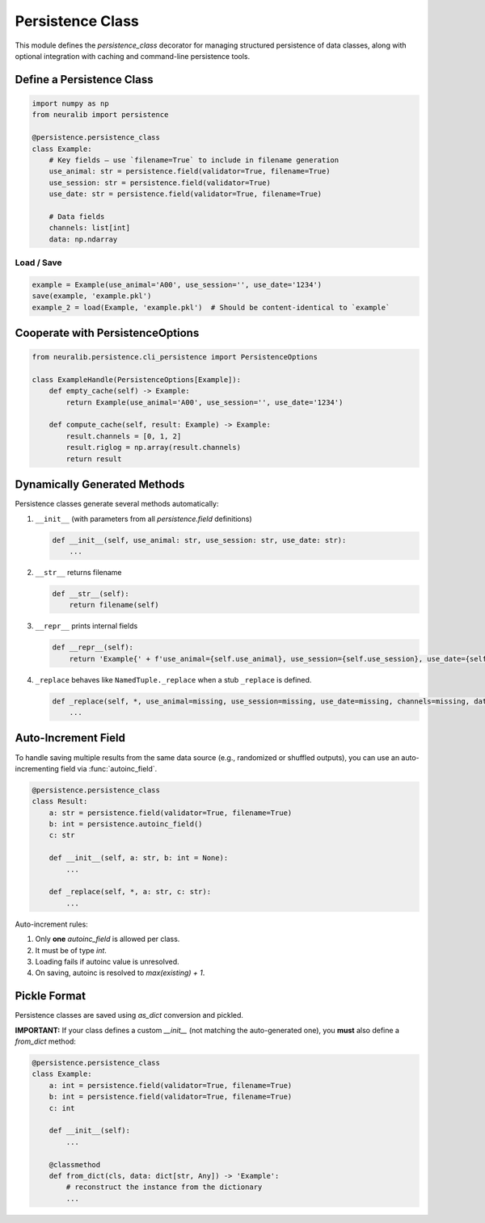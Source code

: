Persistence Class
=================

This module defines the `persistence_class` decorator for managing structured persistence
of data classes, along with optional integration with caching and command-line persistence tools.

Define a Persistence Class
--------------------------

.. code-block:: python

    import numpy as np
    from neuralib import persistence

    @persistence.persistence_class
    class Example:
        # Key fields — use `filename=True` to include in filename generation
        use_animal: str = persistence.field(validator=True, filename=True)
        use_session: str = persistence.field(validator=True)
        use_date: str = persistence.field(validator=True, filename=True)

        # Data fields
        channels: list[int]
        data: np.ndarray

Load / Save
^^^^^^^^^^^

.. code-block:: python

    example = Example(use_animal='A00', use_session='', use_date='1234')
    save(example, 'example.pkl')
    example_2 = load(Example, 'example.pkl')  # Should be content-identical to `example`

Cooperate with PersistenceOptions
---------------------------------

.. code-block:: python

    from neuralib.persistence.cli_persistence import PersistenceOptions

    class ExampleHandle(PersistenceOptions[Example]):
        def empty_cache(self) -> Example:
            return Example(use_animal='A00', use_session='', use_date='1234')

        def compute_cache(self, result: Example) -> Example:
            result.channels = [0, 1, 2]
            result.riglog = np.array(result.channels)
            return result

Dynamically Generated Methods
-----------------------------

Persistence classes generate several methods automatically:

1. ``__init__`` (with parameters from all `persistence.field` definitions)

   .. code-block:: python

       def __init__(self, use_animal: str, use_session: str, use_date: str):
           ...

2. ``__str__`` returns filename

   .. code-block:: python

       def __str__(self):
           return filename(self)

3. ``__repr__`` prints internal fields

   .. code-block:: python

       def __repr__(self):
           return 'Example{' + f'use_animal={self.use_animal}, use_session={self.use_session}, use_date={self.use_date}' + '}'

4. ``_replace`` behaves like ``NamedTuple._replace`` when a stub ``_replace`` is defined.

   .. code-block:: python

       def _replace(self, *, use_animal=missing, use_session=missing, use_date=missing, channels=missing, data=missing) -> Example:
           ...

Auto-Increment Field
--------------------

To handle saving multiple results from the same data source (e.g., randomized or shuffled outputs), you can use an auto-incrementing field via :func:`autoinc_field`.

.. code-block:: python

    @persistence.persistence_class
    class Result:
        a: str = persistence.field(validator=True, filename=True)
        b: int = persistence.autoinc_field()
        c: str

        def __init__(self, a: str, b: int = None):
            ...

        def _replace(self, *, a: str, c: str):
            ...

Auto-increment rules:

1. Only **one** `autoinc_field` is allowed per class.
2. It must be of type `int`.
3. Loading fails if autoinc value is unresolved.
4. On saving, autoinc is resolved to `max(existing) + 1`.

Pickle Format
-------------

Persistence classes are saved using `as_dict` conversion and pickled.

**IMPORTANT:**
If your class defines a custom `__init__` (not matching the auto-generated one), you **must** also define a `from_dict` method:

.. code-block:: python

    @persistence.persistence_class
    class Example:
        a: int = persistence.field(validator=True, filename=True)
        b: int = persistence.field(validator=True, filename=True)
        c: int

        def __init__(self):
            ...

        @classmethod
        def from_dict(cls, data: dict[str, Any]) -> 'Example':
            # reconstruct the instance from the dictionary
            ...
